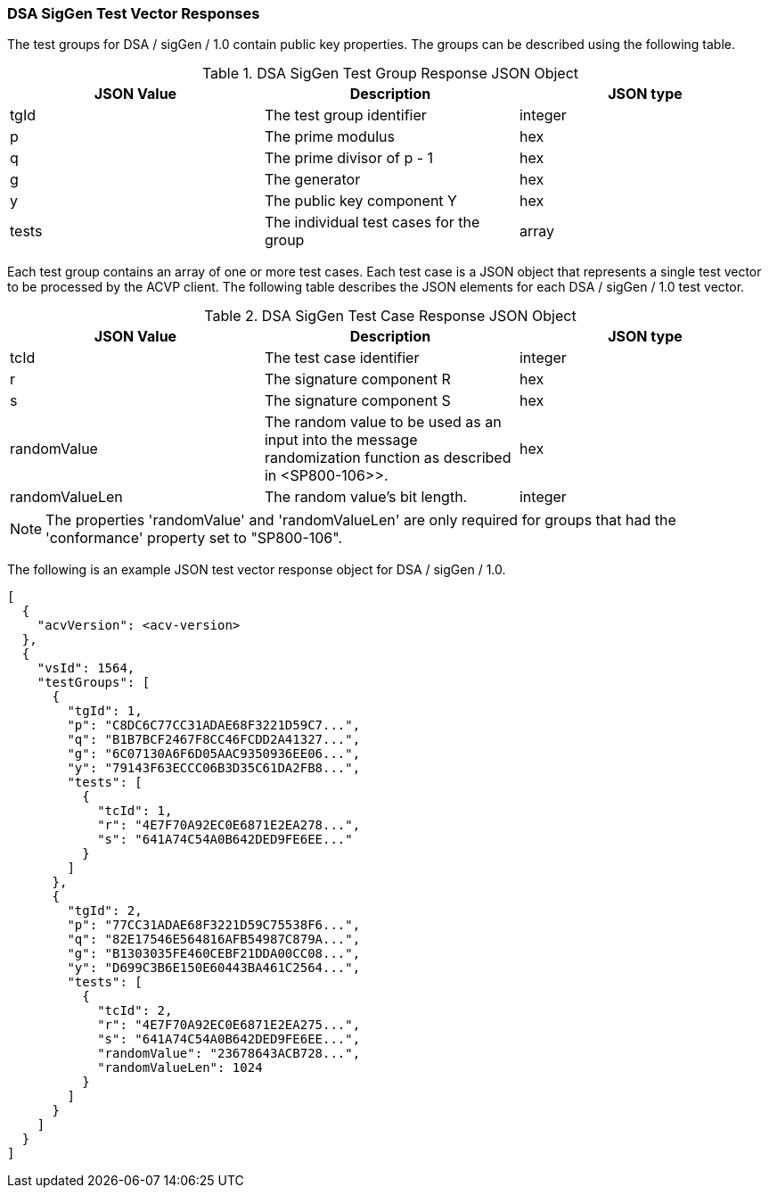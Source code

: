 [[dsa_siggen_vector_responses]]
=== DSA SigGen Test Vector Responses

The test groups for DSA / sigGen / 1.0 contain public key properties. The groups can be described using the following table.

[[dsa_siggen_group_table]]
.DSA SigGen Test Group Response JSON Object
|===
| JSON Value | Description | JSON type

| tgId | The test group identifier | integer
| p | The prime modulus | hex
| q | The prime divisor of p - 1 | hex
| g | The generator | hex
| y | The public key component Y | hex
| tests | The individual test cases for the group | array
|===

Each test group contains an array of one or more test cases. Each test case is a JSON object that represents a single test vector to be processed by the ACVP client. The following table describes the JSON elements for each DSA / sigGen / 1.0 test vector.

[[dsa_siggen_vs_tr_table]]
.DSA SigGen Test Case Response JSON Object
|===
| JSON Value | Description | JSON type

| tcId | The test case identifier | integer
| r | The signature component R | hex
| s | The signature component S | hex
| randomValue | The random value to be used as an input into the message randomization function as described in <SP800-106>>. | hex
| randomValueLen | The random value's bit length. | integer
|===

NOTE: The properties 'randomValue' and 'randomValueLen' are only required for groups that had the 'conformance' property set to "SP800-106".

The following is an example JSON test vector response object for DSA / sigGen / 1.0.

[source, json]
----
[
  {
    "acvVersion": <acv-version>
  },
  {
    "vsId": 1564,
    "testGroups": [
      {
        "tgId": 1,
        "p": "C8DC6C77CC31ADAE68F3221D59C7...",
        "q": "B1B7BCF2467F8CC46FCDD2A41327...",
        "g": "6C07130A6F6D05AAC9350936EE06...",
        "y": "79143F63ECCC06B3D35C61DA2FB8...",
        "tests": [
          {
            "tcId": 1,
            "r": "4E7F70A92EC0E6871E2EA278...",
            "s": "641A74C54A0B642DED9FE6EE..."
          }
        ]
      },
      {
        "tgId": 2,
        "p": "77CC31ADAE68F3221D59C75538F6...",
        "q": "82E17546E564816AFB54987C879A...",
        "g": "B1303035FE460CEBF21DDA00CC08...",
        "y": "D699C3B6E150E60443BA461C2564...",
        "tests": [
          {
            "tcId": 2,
            "r": "4E7F70A92EC0E6871E2EA275...",
            "s": "641A74C54A0B642DED9FE6EE...",
            "randomValue": "23678643ACB728...",
            "randomValueLen": 1024
          }
        ]
      }
    ]
  }
]
----
